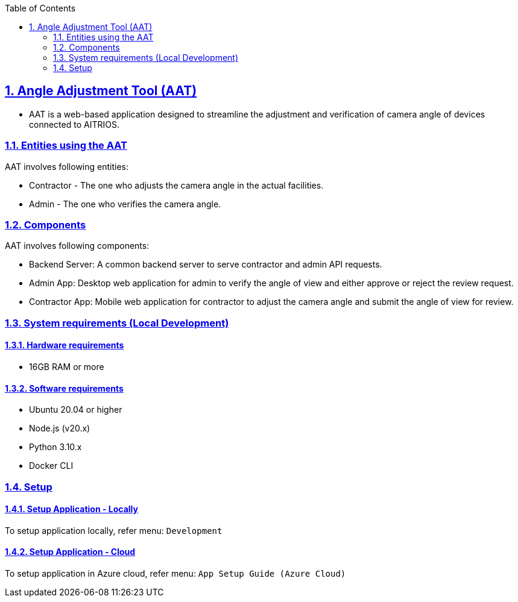 // = Angle Adjustment Tool (AAT)
:docinfo: shared
:doctype: book
:data-uri:
:title: About AAT
:toc: left
:toclevels: 2
:sectanchors:
:sectlinks:
:sectnums:
:multipage-level: 2
:icons: font
:encoding: utf-8

== Angle Adjustment Tool (AAT)

* AAT is a web-based application designed to streamline the adjustment
and verification of camera angle of devices connected to AITRIOS.

=== Entities using the AAT

AAT involves following entities:

* Contractor - The one who adjusts the camera angle in the actual facilities.
* Admin - The one who verifies the camera angle.

=== Components

AAT involves following components:

* Backend Server: A common backend server to serve contractor and admin API requests.
* Admin App: Desktop web application for admin to verify the angle of view and either approve or reject the review request.
* Contractor App: Mobile web application for contractor to adjust the camera angle and submit the angle of view for review.

=== System requirements (Local Development)

==== Hardware requirements

* 16GB RAM or more

==== Software requirements

* Ubuntu 20.04 or higher
* Node.js (v20.x)
* Python 3.10.x
* Docker CLI

=== Setup

==== Setup Application - Locally

To setup application locally, refer menu: `Development`

==== Setup Application - Cloud

To setup application in Azure cloud, refer menu: `App Setup Guide (Azure Cloud)`
